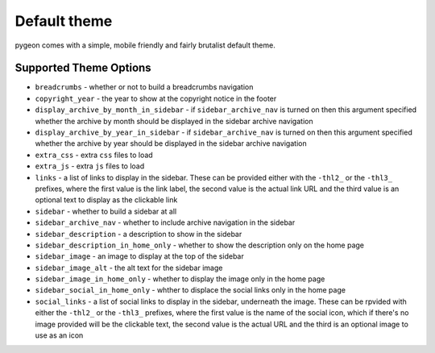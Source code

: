 Default theme
=============
pygeon comes with a simple, mobile friendly and fairly brutalist default theme.

Supported Theme Options
-----------------------

- ``breadcrumbs`` - whether or not to build a breadcrumbs navigation
- ``copyright_year`` - the year to show at the copyright notice in the footer
- ``display_archive_by_month_in_sidebar`` - if ``sidebar_archive_nav`` is turned
  on then this argument specified whether the archive by month should be displayed
  in the sidebar archive navigation
- ``display_archive_by_year_in_sidebar`` - if ``sidebar_archive_nav`` is turned
  on then this argument specified whether the archive by year should be displayed
  in the sidebar archive navigation
- ``extra_css`` - extra ``css`` files to load
- ``extra_js`` - extra ``js`` files to load
- ``links`` - a list of links to display in the sidebar. These can be provided
  either with the ``-thl2_`` or the ``-thl3_`` prefixes, where the first value
  is the link label, the second value is the actual link URL and the third value
  is an optional text to display as the clickable link
- ``sidebar`` - whether to build a sidebar at all
- ``sidebar_archive_nav`` - whether to include archive navigation in the sidebar
- ``sidebar_description`` - a description to show in the sidebar
- ``sidebar_description_in_home_only`` - whether to show the description only
  on the home page
- ``sidebar_image`` - an image to display at the top of the sidebar
- ``sidebar_image_alt`` - the alt text for the sidebar image
- ``sidebar_image_in_home_only`` - whether to display the image only in the home
  page
- ``sidebar_social_in_home_only`` - whther to displace the social links only in
  the home page
- ``social_links`` - a list of social links to display in the sidebar, underneath
  the image. These can be rpvided with either the ``-thl2_`` or the ``-thl3_``
  prefixes, where the first value is the name of the social icon, which if
  there's no image provided will be the clickable text, the second value is
  the actual URL and the third is an optional image to use as an icon
